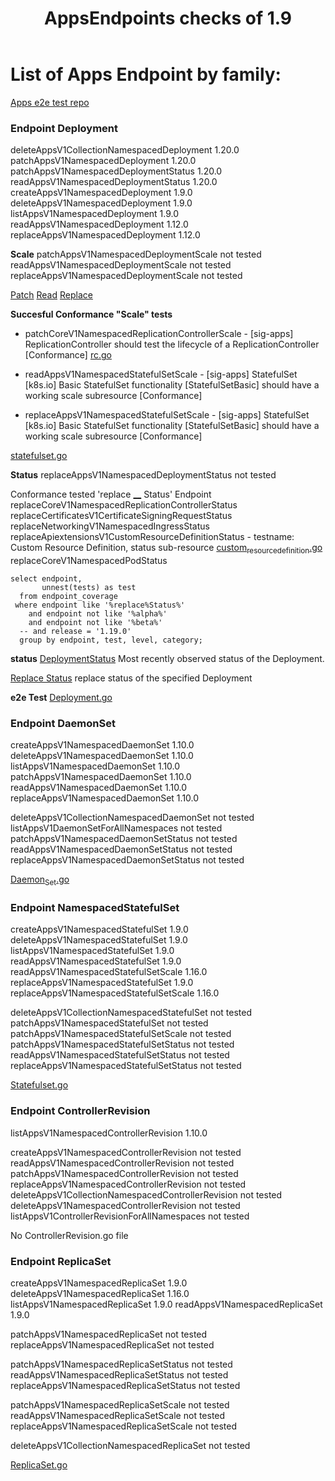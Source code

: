 #+Title: AppsEndpoints checks of 1.9

* List of Apps Endpoint by family:

[[https://github.com/kubernetes/kubernetes/tree/master/test/e2e/apps][Apps e2e test repo]]


*** Endpoint Deployment
deleteAppsV1CollectionNamespacedDeployment		1.20.0
patchAppsV1NamespacedDeployment	            	1.20.0
patchAppsV1NamespacedDeploymentStatus	       	1.20.0
readAppsV1NamespacedDeploymentStatus	      	1.20.0
createAppsV1NamespacedDeployment	          	1.9.0
deleteAppsV1NamespacedDeployment	            1.9.0
listAppsV1NamespacedDeployment	            	1.9.0
readAppsV1NamespacedDeployment	              1.12.0
replaceAppsV1NamespacedDeployment	            1.12.0

**Scale**
patchAppsV1NamespacedDeploymentScale	  	not tested
readAppsV1NamespacedDeploymentScale	      not tested
replaceAppsV1NamespacedDeploymentScale		not tested

[[https://kubernetes.io/docs/reference/generated/kubernetes-api/v1.19/#patch-scale-deployment-v1-apps][Patch]]
[[https://kubernetes.io/docs/reference/generated/kubernetes-api/v1.19/#read-scale-deployment-v1-apps][Read]]
[[https://kubernetes.io/docs/reference/generated/kubernetes-api/v1.19/#replace-scale-deployment-v1-apps][Replace]]

**Succesful Conformance "Scale" tests**
- patchCoreV1NamespacedReplicationControllerScale - [sig-apps] ReplicationController should test the lifecycle of a ReplicationController [Conformance]
 [[https://github.com/kubernetes/kubernetes/blob/master/test/e2e/apps/rc.go#L107-L391][rc.go]]

- readAppsV1NamespacedStatefulSetScale - [sig-apps] StatefulSet [k8s.io] Basic StatefulSet functionality [StatefulSetBasic] should have a working scale subresource [Conformance]
- replaceAppsV1NamespacedStatefulSetScale - [sig-apps] StatefulSet [k8s.io] Basic StatefulSet functionality [StatefulSetBasic] should have a working scale subresource [Conformance]
[[https://github.com/kubernetes/kubernetes/blob/master/test/e2e/apps/statefulset.go#L839-L872][statefulset.go]]




**Status**
replaceAppsV1NamespacedDeploymentStatus		not tested

Conformance tested 'replace ____  Status' Endpoint
replaceCoreV1NamespacedReplicationControllerStatus
replaceCertificatesV1CertificateSigningRequestStatus
replaceNetworkingV1NamespacedIngressStatus
replaceApiextensionsV1CustomResourceDefinitionStatus - testname: Custom Resource Definition, status sub-resource [[https://github.com/kubernetes/kubernetes/blob/master/test/e2e/apimachinery/custom_resource_definition.go#L139-L382][custom_resource_definition.go]]
replaceCoreV1NamespacedPodStatus


#+begin_src sql-mode
   select endpoint,
          unnest(tests) as test
     from endpoint_coverage
    where endpoint like '%replace%Status%'
       and endpoint not like '%alpha%'
       and endpoint not like '%beta%'
     -- and release = '1.19.0'
     group by endpoint, test, level, category;
#+end_src

#+RESULTS:
#+begin_SRC example
                          endpoint                           |                                                                                                      test
-------------------------------------------------------------+----------------------------------------------------------------------------------------------------------------------------------------------------------------------------------------------------------------
 replaceApiextensionsV1CustomResourceDefinitionStatus        | [sig-api-machinery] CustomResourceDefinition resources [Privileged:ClusterAdmin] Simple CustomResourceDefinition getting/updating/patching custom resource definition status sub-resource works  [Conformance]
 replaceApiextensionsV1CustomResourceDefinitionStatus        |
 replaceApiregistrationV1APIServiceStatus                    |
 replaceAppsV1NamespacedDaemonSetStatus                      |
 replaceAppsV1NamespacedDeploymentStatus                     |
 replaceAppsV1NamespacedReplicaSetStatus                     |
 replaceAppsV1NamespacedStatefulSetStatus                    |
 replaceAutoscalingV1NamespacedHorizontalPodAutoscalerStatus |
 replaceBatchV1NamespacedJobStatus                           |
 replaceCertificatesV1CertificateSigningRequestStatus        | [sig-auth] Certificates API [Privileged:ClusterAdmin] should support CSR API operations [Conformance]
 replaceCertificatesV1CertificateSigningRequestStatus        |
 replaceCoreV1NamespacedPersistentVolumeClaimStatus          |
 replaceCoreV1NamespacedPodStatus                            | [k8s.io] Pods should run through the lifecycle of Pods and PodStatus [Conformance]
 replaceCoreV1NamespacedPodStatus                            | [sig-apps] Daemon set [Serial] should retry creating failed daemon pods [Conformance]
 replaceCoreV1NamespacedPodStatus                            |
 replaceCoreV1NamespacedReplicationControllerStatus          | [sig-apps] ReplicationController should test the lifecycle of a ReplicationController [Conformance]
 replaceCoreV1NamespacedReplicationControllerStatus          |
 replaceCoreV1NamespacedResourceQuotaStatus                  |
 replaceCoreV1NamespacedServiceStatus                        |
 replaceCoreV1NamespaceStatus                                |
 replaceCoreV1NodeStatus                                     |
 replaceCoreV1PersistentVolumeStatus                         |
 replaceNetworkingV1NamespacedIngressStatus                  | [sig-network] Ingress API should support creating Ingress API operations [Conformance]
 replaceNetworkingV1NamespacedIngressStatus                  |
 replaceStorageV1VolumeAttachmentStatus                      |
(25 rows)

#+end_SRC


**status**
[[https://kubernetes.io/docs/reference/generated/kubernetes-api/v1.19/#deployment-v1-apps][DeploymentStatus]]	Most recently observed status of the Deployment.

[[https://kubernetes.io/docs/reference/generated/kubernetes-api/v1.19/#replace-status-deployment-v1-apps][Replace Status]]  replace status of the specified Deployment

**e2e Test**
[[https://github.com/kubernetes/kubernetes/blob/master/test/e2e/apps/deployment.go][Deployment.go]]


*** Endpoint DaemonSet
createAppsV1NamespacedDaemonSet		1.10.0
deleteAppsV1NamespacedDaemonSet		1.10.0
listAppsV1NamespacedDaemonSet	  	1.10.0
patchAppsV1NamespacedDaemonSet  	1.10.0
readAppsV1NamespacedDaemonSet	  	1.10.0
replaceAppsV1NamespacedDaemonSet	1.10.0

deleteAppsV1CollectionNamespacedDaemonSet	not tested
listAppsV1DaemonSetForAllNamespaces	      not tested
patchAppsV1NamespacedDaemonSetStatus    	not tested
readAppsV1NamespacedDaemonSetStatus	    	not tested
replaceAppsV1NamespacedDaemonSetStatus	  not tested

[[https://github.com/kubernetes/kubernetes/blob/master/test/e2e/apps/daemon_set.go][Daemon_Set.go]]




*** Endpoint NamespacedStatefulSet
createAppsV1NamespacedStatefulSet	     	1.9.0
deleteAppsV1NamespacedStatefulSet	    	1.9.0
listAppsV1NamespacedStatefulSet	      	1.9.0
readAppsV1NamespacedStatefulSet         1.9.0
readAppsV1NamespacedStatefulSetScale	  1.16.0
replaceAppsV1NamespacedStatefulSet	   	1.9.0
replaceAppsV1NamespacedStatefulSetScale 1.16.0

deleteAppsV1CollectionNamespacedStatefulSet	not tested
patchAppsV1NamespacedStatefulSet	          not tested
patchAppsV1NamespacedStatefulSetScale	    	not tested
patchAppsV1NamespacedStatefulSetStatus	   	not tested
readAppsV1NamespacedStatefulSetStatus	    	not tested
replaceAppsV1NamespacedStatefulSetStatus	  not tested

[[https://github.com/kubernetes/kubernetes/blob/master/test/e2e/apps/statefulset.go][Statefulset.go]]


*** Endpoint ControllerRevision
listAppsV1NamespacedControllerRevision		1.10.0

createAppsV1NamespacedControllerRevision	         	not tested
readAppsV1NamespacedControllerRevision	            not tested
patchAppsV1NamespacedControllerRevision	            not tested
replaceAppsV1NamespacedControllerRevision	        	not tested
deleteAppsV1CollectionNamespacedControllerRevision	not tested
deleteAppsV1NamespacedControllerRevision	        	not tested
listAppsV1ControllerRevisionForAllNamespaces      	not tested

No ControllerRevision.go file

*** Endpoint ReplicaSet
createAppsV1NamespacedReplicaSet	      	1.9.0
deleteAppsV1NamespacedReplicaSet	        1.16.0
listAppsV1NamespacedReplicaSet	          1.9.0
readAppsV1NamespacedReplicaSet	          1.9.0

patchAppsV1NamespacedReplicaSet	          	not tested
replaceAppsV1NamespacedReplicaSet	        	not tested

patchAppsV1NamespacedReplicaSetStatus	    	not tested
readAppsV1NamespacedReplicaSetStatus	      not tested
replaceAppsV1NamespacedReplicaSetStatus	   	not tested

patchAppsV1NamespacedReplicaSetScale	    	not tested
readAppsV1NamespacedReplicaSetScale	      	not tested
replaceAppsV1NamespacedReplicaSetScale	   	not tested

deleteAppsV1CollectionNamespacedReplicaSet	not tested




[[https://github.com/kubernetes/kubernetes/blob/master/test/e2e/apps/replica_set.go][ReplicaSet.go]]
